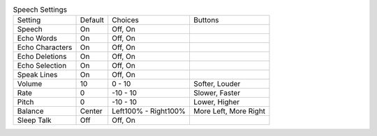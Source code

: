 .. table:: Speech Settings

  ====================  =======  ====================  =====================
  Setting               Default  Choices               Buttons
  --------------------  -------  --------------------  ---------------------
  Speech                On       Off, On
  Echo Words            On       Off, On
  Echo Characters       On       Off, On
  Echo Deletions        On       Off, On
  Echo Selection        On       Off, On
  Speak Lines           On       Off, On
  Volume                10       0 - 10                Softer, Louder
  Rate                  0        -10 - 10              Slower, Faster
  Pitch                 0        -10 - 10              Lower, Higher
  Balance               Center   Left100% - Right100%  More Left, More Right
  Sleep Talk            Off      Off, On
  ====================  =======  ====================  =====================


